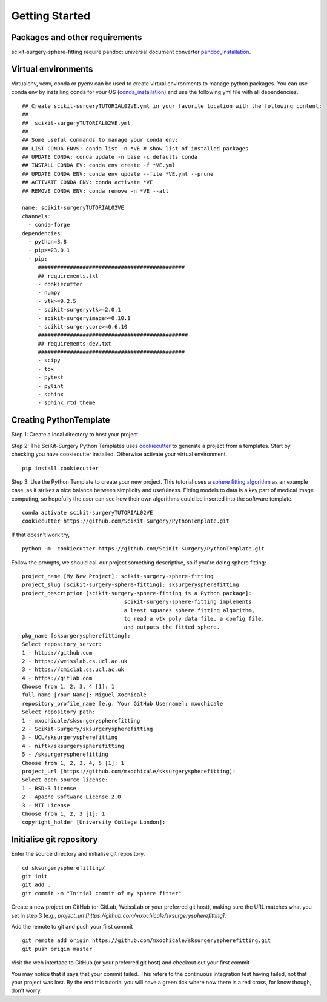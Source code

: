.. highlight:: shell

.. _Getting Started:

===============================================
Getting Started
===============================================

Packages and other requirements
~~~~~~~~~~~~~~~~~~~~~~~~~~~~~~~
scikit-surgery-sphere-fitting require pandoc: universal document converter `pandoc_installation`_.

Virtual environments
~~~~~~~~~~~~~~~~~~~~
Virtualenv, venv, conda or pyenv can be used to create virtual environments to manage python packages.
You can use conda env by installing conda for your OS (`conda_installation`_) and use the following yml file with all dependencies.
::

   ## Create scikit-surgeryTUTORIAL02VE.yml in your favorite location with the following content:
   ##
   ##  scikit-surgeryTUTORIAL02VE.yml
   ##
   ## Some useful commands to manage your conda env:
   ## LIST CONDA ENVS: conda list -n *VE # show list of installed packages
   ## UPDATE CONDA: conda update -n base -c defaults conda
   ## INSTALL CONDA EV: conda env create -f *VE.yml
   ## UPDATE CONDA ENV: conda env update --file *VE.yml --prune
   ## ACTIVATE CONDA ENV: conda activate *VE
   ## REMOVE CONDA ENV: conda remove -n *VE --all

   name: scikit-surgeryTUTORIAL02VE
   channels:
     - conda-forge
   dependencies:
     - python=3.8
     - pip>=23.0.1
     - pip:
        ##############################################
        ## requirements.txt
        - cookiecutter
        - numpy
        - vtk>=9.2.5
        - scikit-surgeryvtk>=2.0.1
        - scikit-surgeryimage>=0.10.1
        - scikit-surgerycore>=0.6.10
        ###############################################
        ## requirements-dev.txt
        ##############################################
        - scipy
        - tox
        - pytest
        - pylint
        - sphinx
        - sphinx_rtd_theme

Creating PythonTemplate
~~~~~~~~~~~~~~~~~~~~~~~
Step 1: Create a local directory to host your project.

Step 2: The SciKit-Surgery Python Templates uses `cookiecutter`_ to generate a project from a
templates. Start by checking you have cookiecutter installed. Otherwise activate your virtual environment.
::

  pip install cookiecutter

Step 3: Use the Python Template to create your new project.
This tutorial uses a `sphere fitting algorithm`_ as an example case, as it 
strikes a nice balance between simplicity and usefulness. Fitting models to data
is a key part of medical image computing, so hopefully the user can see how their own 
algorithms could be inserted into the software template.
::

  conda activate scikit-surgeryTUTORIAL02VE
  cookiecutter https://github.com/SciKit-Surgery/PythonTemplate.git

If that doesn't work try,
::

  python -m  cookiecutter https://github.com/SciKit-Surgery/PythonTemplate.git 

Follow the prompts, we should call our project something descriptive, so if you're doing sphere fitting:
::

  project_name [My New Project]: scikit-surgery-sphere-fitting
  project_slug [scikit-surgery-sphere-fitting]: sksurgeryspherefitting
  project_description [scikit-surgery-sphere-fitting is a Python package]:
                                  scikit-surgery-sphere-fitting implements
                                  a least squares sphere fitting algorithm,
                                  to read a vtk poly data file, a config file,
                                  and outputs the fitted sphere.
  pkg_name [sksurgeryspherefitting]:
  Select repository_server:
  1 - https://github.com
  2 - https://weisslab.cs.ucl.ac.uk
  3 - https://cmiclab.cs.ucl.ac.uk
  4 - https://gitlab.com
  Choose from 1, 2, 3, 4 [1]: 1
  full_name [Your Name]: Miguel Xochicale
  repository_profile_name [e.g. Your GitHub Username]: mxochicale
  Select repository_path:
  1 - mxochicale/sksurgeryspherefitting
  2 - SciKit-Surgery/sksurgeryspherefitting
  3 - UCL/sksurgeryspherefitting
  4 - niftk/sksurgeryspherefitting
  5 - /sksurgeryspherefitting
  Choose from 1, 2, 3, 4, 5 [1]: 1
  project_url [https://github.com/mxochicale/sksurgeryspherefitting]:
  Select open_source_license:
  1 - BSD-3 license
  2 - Apache Software License 2.0
  3 - MIT License
  Choose from 1, 2, 3 [1]: 1
  copyright_holder [University College London]:


Initialise git repository
~~~~~~~~~~~~~~~~~~~~~~~~~
Enter the source directory and initialise git repository.
::

  cd sksurgeryspherefitting/
  git init
  git add .
  git commit -m "Initial commit of my sphere fitter"

Create a new project on GitHub (or GitLab, WeissLab or your preferred git host), making sure the URL matches
what you set in step 3 (e.g., `project_url [https://github.com/mxochicale/sksurgeryspherefitting]`.

.. image:: new_project_github.png
   :height: 400px
   :alt: Create new project on weisslab
   :align: center

Add the remote to git and push your first commit
::

   git remote add origin https://github.com/mxochicale/sksurgeryspherefitting.git
   git push origin master

Visit the web interface to GitHub (or your preferred git host) and checkout out your first commit

.. image:: first_push_github.png
   :height: 400px
   :alt: Check out your project on WEISS Lab
   :align: center

You may notice that it says that your commit failed.
This refers to the continuous integration test having failed, not that your project was lost.
By the end this tutorial you will have a green tick where now there is a red cross, for know though, don't worry.


.. _`cookiecutter`: https://cookiecutter.readthedocs.io/en/latest/
.. _`sphere fitting algorithm`: https://scikit-surgery-sphere-fitting.readthedocs.io/en/latest/
.. _`pandoc_installation` : https://pandoc.org/installing.html
.. _`conda_installation` : https://conda.io/projects/conda/en/latest/user-guide/install/index.html
